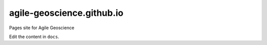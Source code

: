 agile-geoscience.github.io
==========================

Pages site for Agile Geoscience

Edit the content in ``docs``.
